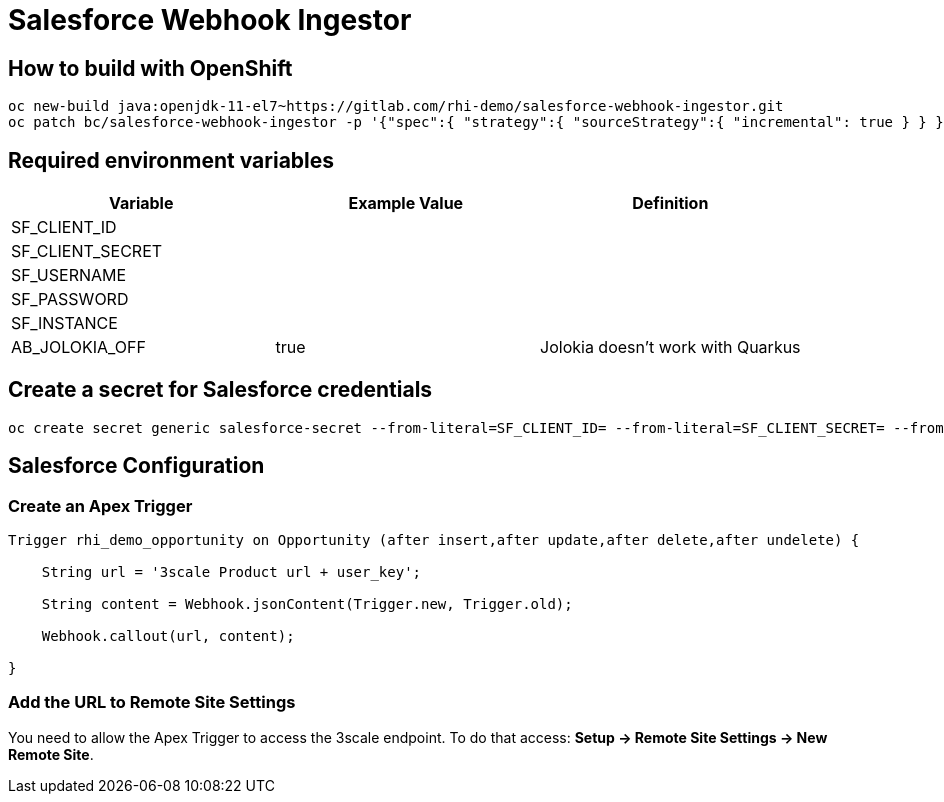 = Salesforce Webhook Ingestor


== How to build with OpenShift
----
oc new-build java:openjdk-11-el7~https://gitlab.com/rhi-demo/salesforce-webhook-ingestor.git
oc patch bc/salesforce-webhook-ingestor -p '{"spec":{ "strategy":{ "sourceStrategy":{ "incremental": true } } }}'
----

== Required environment variables

[options="header"]
|=======================
| Variable | Example Value                                      | Definition
| SF_CLIENT_ID | |
| SF_CLIENT_SECRET | |
| SF_USERNAME | |
| SF_PASSWORD | |
| SF_INSTANCE | |
| AB_JOLOKIA_OFF | true | Jolokia doesn't work with Quarkus
|=======================

== Create a secret for Salesforce credentials

----
oc create secret generic salesforce-secret --from-literal=SF_CLIENT_ID= --from-literal=SF_CLIENT_SECRET= --from-literal=SF_USERNAME= --from-literal=SF_PASSWORD= --from-literal=SF_INSTANCE=
----

== Salesforce Configuration

=== Create an Apex Trigger

----
Trigger rhi_demo_opportunity on Opportunity (after insert,after update,after delete,after undelete) {

    String url = '3scale Product url + user_key';

    String content = Webhook.jsonContent(Trigger.new, Trigger.old);

    Webhook.callout(url, content);

}
----

=== Add the URL to Remote Site Settings

You need to allow the Apex Trigger to access the 3scale endpoint. To do that access: *Setup -> Remote Site Settings -> New Remote Site*.
